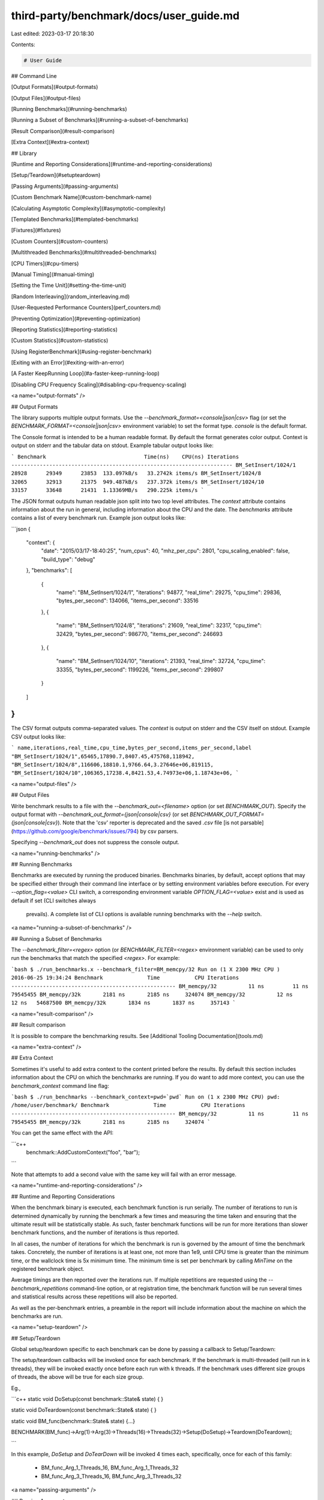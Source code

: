 third-party/benchmark/docs/user_guide.md
========================================

Last edited: 2023-03-17 20:18:30

Contents:

.. code-block:: md

    # User Guide

## Command Line

[Output Formats](#output-formats)

[Output Files](#output-files)

[Running Benchmarks](#running-benchmarks)

[Running a Subset of Benchmarks](#running-a-subset-of-benchmarks)

[Result Comparison](#result-comparison)

[Extra Context](#extra-context)

## Library

[Runtime and Reporting Considerations](#runtime-and-reporting-considerations)

[Setup/Teardown](#setupteardown)

[Passing Arguments](#passing-arguments)

[Custom Benchmark Name](#custom-benchmark-name)

[Calculating Asymptotic Complexity](#asymptotic-complexity)

[Templated Benchmarks](#templated-benchmarks)

[Fixtures](#fixtures)

[Custom Counters](#custom-counters)

[Multithreaded Benchmarks](#multithreaded-benchmarks)

[CPU Timers](#cpu-timers)

[Manual Timing](#manual-timing)

[Setting the Time Unit](#setting-the-time-unit)

[Random Interleaving](random_interleaving.md)

[User-Requested Performance Counters](perf_counters.md)

[Preventing Optimization](#preventing-optimization)

[Reporting Statistics](#reporting-statistics)

[Custom Statistics](#custom-statistics)

[Using RegisterBenchmark](#using-register-benchmark)

[Exiting with an Error](#exiting-with-an-error)

[A Faster KeepRunning Loop](#a-faster-keep-running-loop)

[Disabling CPU Frequency Scaling](#disabling-cpu-frequency-scaling)


<a name="output-formats" />

## Output Formats

The library supports multiple output formats. Use the
`--benchmark_format=<console|json|csv>` flag (or set the
`BENCHMARK_FORMAT=<console|json|csv>` environment variable) to set
the format type. `console` is the default format.

The Console format is intended to be a human readable format. By default
the format generates color output. Context is output on stderr and the
tabular data on stdout. Example tabular output looks like:

```
Benchmark                               Time(ns)    CPU(ns) Iterations
----------------------------------------------------------------------
BM_SetInsert/1024/1                        28928      29349      23853  133.097kB/s   33.2742k items/s
BM_SetInsert/1024/8                        32065      32913      21375  949.487kB/s   237.372k items/s
BM_SetInsert/1024/10                       33157      33648      21431  1.13369MB/s   290.225k items/s
```

The JSON format outputs human readable json split into two top level attributes.
The `context` attribute contains information about the run in general, including
information about the CPU and the date.
The `benchmarks` attribute contains a list of every benchmark run. Example json
output looks like:

```json
{
  "context": {
    "date": "2015/03/17-18:40:25",
    "num_cpus": 40,
    "mhz_per_cpu": 2801,
    "cpu_scaling_enabled": false,
    "build_type": "debug"
  },
  "benchmarks": [
    {
      "name": "BM_SetInsert/1024/1",
      "iterations": 94877,
      "real_time": 29275,
      "cpu_time": 29836,
      "bytes_per_second": 134066,
      "items_per_second": 33516
    },
    {
      "name": "BM_SetInsert/1024/8",
      "iterations": 21609,
      "real_time": 32317,
      "cpu_time": 32429,
      "bytes_per_second": 986770,
      "items_per_second": 246693
    },
    {
      "name": "BM_SetInsert/1024/10",
      "iterations": 21393,
      "real_time": 32724,
      "cpu_time": 33355,
      "bytes_per_second": 1199226,
      "items_per_second": 299807
    }
  ]
}
```

The CSV format outputs comma-separated values. The `context` is output on stderr
and the CSV itself on stdout. Example CSV output looks like:

```
name,iterations,real_time,cpu_time,bytes_per_second,items_per_second,label
"BM_SetInsert/1024/1",65465,17890.7,8407.45,475768,118942,
"BM_SetInsert/1024/8",116606,18810.1,9766.64,3.27646e+06,819115,
"BM_SetInsert/1024/10",106365,17238.4,8421.53,4.74973e+06,1.18743e+06,
```

<a name="output-files" />

## Output Files

Write benchmark results to a file with the `--benchmark_out=<filename>` option
(or set `BENCHMARK_OUT`). Specify the output format with
`--benchmark_out_format={json|console|csv}` (or set
`BENCHMARK_OUT_FORMAT={json|console|csv}`). Note that the 'csv' reporter is
deprecated and the saved `.csv` file
[is not parsable](https://github.com/google/benchmark/issues/794) by csv
parsers.

Specifying `--benchmark_out` does not suppress the console output.

<a name="running-benchmarks" />

## Running Benchmarks

Benchmarks are executed by running the produced binaries. Benchmarks binaries,
by default, accept options that may be specified either through their command
line interface or by setting environment variables before execution. For every
`--option_flag=<value>` CLI switch, a corresponding environment variable
`OPTION_FLAG=<value>` exist and is used as default if set (CLI switches always
 prevails). A complete list of CLI options is available running benchmarks
 with the `--help` switch.

<a name="running-a-subset-of-benchmarks" />

## Running a Subset of Benchmarks

The `--benchmark_filter=<regex>` option (or `BENCHMARK_FILTER=<regex>`
environment variable) can be used to only run the benchmarks that match
the specified `<regex>`. For example:

```bash
$ ./run_benchmarks.x --benchmark_filter=BM_memcpy/32
Run on (1 X 2300 MHz CPU )
2016-06-25 19:34:24
Benchmark              Time           CPU Iterations
----------------------------------------------------
BM_memcpy/32          11 ns         11 ns   79545455
BM_memcpy/32k       2181 ns       2185 ns     324074
BM_memcpy/32          12 ns         12 ns   54687500
BM_memcpy/32k       1834 ns       1837 ns     357143
```

<a name="result-comparison" />

## Result comparison

It is possible to compare the benchmarking results.
See [Additional Tooling Documentation](tools.md)

<a name="extra-context" />

## Extra Context

Sometimes it's useful to add extra context to the content printed before the
results. By default this section includes information about the CPU on which
the benchmarks are running. If you do want to add more context, you can use
the `benchmark_context` command line flag:

```bash
$ ./run_benchmarks --benchmark_context=pwd=`pwd`
Run on (1 x 2300 MHz CPU)
pwd: /home/user/benchmark/
Benchmark              Time           CPU Iterations
----------------------------------------------------
BM_memcpy/32          11 ns         11 ns   79545455
BM_memcpy/32k       2181 ns       2185 ns     324074
```

You can get the same effect with the API:

```c++
  benchmark::AddCustomContext("foo", "bar");
```

Note that attempts to add a second value with the same key will fail with an
error message.

<a name="runtime-and-reporting-considerations" />

## Runtime and Reporting Considerations

When the benchmark binary is executed, each benchmark function is run serially.
The number of iterations to run is determined dynamically by running the
benchmark a few times and measuring the time taken and ensuring that the
ultimate result will be statistically stable. As such, faster benchmark
functions will be run for more iterations than slower benchmark functions, and
the number of iterations is thus reported.

In all cases, the number of iterations for which the benchmark is run is
governed by the amount of time the benchmark takes. Concretely, the number of
iterations is at least one, not more than 1e9, until CPU time is greater than
the minimum time, or the wallclock time is 5x minimum time. The minimum time is
set per benchmark by calling `MinTime` on the registered benchmark object.

Average timings are then reported over the iterations run. If multiple
repetitions are requested using the `--benchmark_repetitions` command-line
option, or at registration time, the benchmark function will be run several
times and statistical results across these repetitions will also be reported.

As well as the per-benchmark entries, a preamble in the report will include
information about the machine on which the benchmarks are run.

<a name="setup-teardown" />

## Setup/Teardown

Global setup/teardown specific to each benchmark can be done by
passing a callback to Setup/Teardown:

The setup/teardown callbacks will be invoked once for each benchmark.
If the benchmark is multi-threaded (will run in k threads), they will be invoked exactly once before
each run with k threads.
If the benchmark uses different size groups of threads, the above will be true for each size group.

Eg.,

```c++
static void DoSetup(const benchmark::State& state) {
}

static void DoTeardown(const benchmark::State& state) {
}

static void BM_func(benchmark::State& state) {...}

BENCHMARK(BM_func)->Arg(1)->Arg(3)->Threads(16)->Threads(32)->Setup(DoSetup)->Teardown(DoTeardown);

```

In this example, `DoSetup` and `DoTearDown` will be invoked 4 times each,
specifically, once for each of this family:
 - BM_func_Arg_1_Threads_16, BM_func_Arg_1_Threads_32
 - BM_func_Arg_3_Threads_16, BM_func_Arg_3_Threads_32

<a name="passing-arguments" />

## Passing Arguments

Sometimes a family of benchmarks can be implemented with just one routine that
takes an extra argument to specify which one of the family of benchmarks to
run. For example, the following code defines a family of benchmarks for
measuring the speed of `memcpy()` calls of different lengths:

```c++
static void BM_memcpy(benchmark::State& state) {
  char* src = new char[state.range(0)];
  char* dst = new char[state.range(0)];
  memset(src, 'x', state.range(0));
  for (auto _ : state)
    memcpy(dst, src, state.range(0));
  state.SetBytesProcessed(int64_t(state.iterations()) *
                          int64_t(state.range(0)));
  delete[] src;
  delete[] dst;
}
BENCHMARK(BM_memcpy)->Arg(8)->Arg(64)->Arg(512)->Arg(1<<10)->Arg(8<<10);
```

The preceding code is quite repetitive, and can be replaced with the following
short-hand. The following invocation will pick a few appropriate arguments in
the specified range and will generate a benchmark for each such argument.

```c++
BENCHMARK(BM_memcpy)->Range(8, 8<<10);
```

By default the arguments in the range are generated in multiples of eight and
the command above selects [ 8, 64, 512, 4k, 8k ]. In the following code the
range multiplier is changed to multiples of two.

```c++
BENCHMARK(BM_memcpy)->RangeMultiplier(2)->Range(8, 8<<10);
```

Now arguments generated are [ 8, 16, 32, 64, 128, 256, 512, 1024, 2k, 4k, 8k ].

The preceding code shows a method of defining a sparse range.  The following
example shows a method of defining a dense range. It is then used to benchmark
the performance of `std::vector` initialization for uniformly increasing sizes.

```c++
static void BM_DenseRange(benchmark::State& state) {
  for(auto _ : state) {
    std::vector<int> v(state.range(0), state.range(0));
    benchmark::DoNotOptimize(v.data());
    benchmark::ClobberMemory();
  }
}
BENCHMARK(BM_DenseRange)->DenseRange(0, 1024, 128);
```

Now arguments generated are [ 0, 128, 256, 384, 512, 640, 768, 896, 1024 ].

You might have a benchmark that depends on two or more inputs. For example, the
following code defines a family of benchmarks for measuring the speed of set
insertion.

```c++
static void BM_SetInsert(benchmark::State& state) {
  std::set<int> data;
  for (auto _ : state) {
    state.PauseTiming();
    data = ConstructRandomSet(state.range(0));
    state.ResumeTiming();
    for (int j = 0; j < state.range(1); ++j)
      data.insert(RandomNumber());
  }
}
BENCHMARK(BM_SetInsert)
    ->Args({1<<10, 128})
    ->Args({2<<10, 128})
    ->Args({4<<10, 128})
    ->Args({8<<10, 128})
    ->Args({1<<10, 512})
    ->Args({2<<10, 512})
    ->Args({4<<10, 512})
    ->Args({8<<10, 512});
```

The preceding code is quite repetitive, and can be replaced with the following
short-hand. The following macro will pick a few appropriate arguments in the
product of the two specified ranges and will generate a benchmark for each such
pair.

{% raw %}
```c++
BENCHMARK(BM_SetInsert)->Ranges({{1<<10, 8<<10}, {128, 512}});
```
{% endraw %}

Some benchmarks may require specific argument values that cannot be expressed
with `Ranges`. In this case, `ArgsProduct` offers the ability to generate a
benchmark input for each combination in the product of the supplied vectors.

{% raw %}
```c++
BENCHMARK(BM_SetInsert)
    ->ArgsProduct({{1<<10, 3<<10, 8<<10}, {20, 40, 60, 80}})
// would generate the same benchmark arguments as
BENCHMARK(BM_SetInsert)
    ->Args({1<<10, 20})
    ->Args({3<<10, 20})
    ->Args({8<<10, 20})
    ->Args({3<<10, 40})
    ->Args({8<<10, 40})
    ->Args({1<<10, 40})
    ->Args({1<<10, 60})
    ->Args({3<<10, 60})
    ->Args({8<<10, 60})
    ->Args({1<<10, 80})
    ->Args({3<<10, 80})
    ->Args({8<<10, 80});
```
{% endraw %}

For the most common scenarios, helper methods for creating a list of
integers for a given sparse or dense range are provided.

```c++
BENCHMARK(BM_SetInsert)
    ->ArgsProduct({
      benchmark::CreateRange(8, 128, /*multi=*/2),
      benchmark::CreateDenseRange(1, 4, /*step=*/1)
    })
// would generate the same benchmark arguments as
BENCHMARK(BM_SetInsert)
    ->ArgsProduct({
      {8, 16, 32, 64, 128},
      {1, 2, 3, 4}
    });
```

For more complex patterns of inputs, passing a custom function to `Apply` allows
programmatic specification of an arbitrary set of arguments on which to run the
benchmark. The following example enumerates a dense range on one parameter,
and a sparse range on the second.

```c++
static void CustomArguments(benchmark::internal::Benchmark* b) {
  for (int i = 0; i <= 10; ++i)
    for (int j = 32; j <= 1024*1024; j *= 8)
      b->Args({i, j});
}
BENCHMARK(BM_SetInsert)->Apply(CustomArguments);
```

### Passing Arbitrary Arguments to a Benchmark

In C++11 it is possible to define a benchmark that takes an arbitrary number
of extra arguments. The `BENCHMARK_CAPTURE(func, test_case_name, ...args)`
macro creates a benchmark that invokes `func`  with the `benchmark::State` as
the first argument followed by the specified `args...`.
The `test_case_name` is appended to the name of the benchmark and
should describe the values passed.

```c++
template <class ...ExtraArgs>
void BM_takes_args(benchmark::State& state, ExtraArgs&&... extra_args) {
  [...]
}
// Registers a benchmark named "BM_takes_args/int_string_test" that passes
// the specified values to `extra_args`.
BENCHMARK_CAPTURE(BM_takes_args, int_string_test, 42, std::string("abc"));
```

Note that elements of `...args` may refer to global variables. Users should
avoid modifying global state inside of a benchmark.

<a name="asymptotic-complexity" />

## Calculating Asymptotic Complexity (Big O)

Asymptotic complexity might be calculated for a family of benchmarks. The
following code will calculate the coefficient for the high-order term in the
running time and the normalized root-mean square error of string comparison.

```c++
static void BM_StringCompare(benchmark::State& state) {
  std::string s1(state.range(0), '-');
  std::string s2(state.range(0), '-');
  for (auto _ : state) {
    benchmark::DoNotOptimize(s1.compare(s2));
  }
  state.SetComplexityN(state.range(0));
}
BENCHMARK(BM_StringCompare)
    ->RangeMultiplier(2)->Range(1<<10, 1<<18)->Complexity(benchmark::oN);
```

As shown in the following invocation, asymptotic complexity might also be
calculated automatically.

```c++
BENCHMARK(BM_StringCompare)
    ->RangeMultiplier(2)->Range(1<<10, 1<<18)->Complexity();
```

The following code will specify asymptotic complexity with a lambda function,
that might be used to customize high-order term calculation.

```c++
BENCHMARK(BM_StringCompare)->RangeMultiplier(2)
    ->Range(1<<10, 1<<18)->Complexity([](benchmark::IterationCount n)->double{return n; });
```

<a name="custom-benchmark-name" />

## Custom Benchmark Name

You can change the benchmark's name as follows:

```c++
BENCHMARK(BM_memcpy)->Name("memcpy")->RangeMultiplier(2)->Range(8, 8<<10);
```

The invocation will execute the benchmark as before using `BM_memcpy` but changes
the prefix in the report to `memcpy`.

<a name="templated-benchmarks" />

## Templated Benchmarks

This example produces and consumes messages of size `sizeof(v)` `range_x`
times. It also outputs throughput in the absence of multiprogramming.

```c++
template <class Q> void BM_Sequential(benchmark::State& state) {
  Q q;
  typename Q::value_type v;
  for (auto _ : state) {
    for (int i = state.range(0); i--; )
      q.push(v);
    for (int e = state.range(0); e--; )
      q.Wait(&v);
  }
  // actually messages, not bytes:
  state.SetBytesProcessed(
      static_cast<int64_t>(state.iterations())*state.range(0));
}
// C++03
BENCHMARK_TEMPLATE(BM_Sequential, WaitQueue<int>)->Range(1<<0, 1<<10);

// C++11 or newer, you can use the BENCHMARK macro with template parameters:
BENCHMARK(BM_Sequential<WaitQueue<int>>)->Range(1<<0, 1<<10);

```

Three macros are provided for adding benchmark templates.

```c++
#ifdef BENCHMARK_HAS_CXX11
#define BENCHMARK(func<...>) // Takes any number of parameters.
#else // C++ < C++11
#define BENCHMARK_TEMPLATE(func, arg1)
#endif
#define BENCHMARK_TEMPLATE1(func, arg1)
#define BENCHMARK_TEMPLATE2(func, arg1, arg2)
```

<a name="fixtures" />

## Fixtures

Fixture tests are created by first defining a type that derives from
`::benchmark::Fixture` and then creating/registering the tests using the
following macros:

* `BENCHMARK_F(ClassName, Method)`
* `BENCHMARK_DEFINE_F(ClassName, Method)`
* `BENCHMARK_REGISTER_F(ClassName, Method)`

For Example:

```c++
class MyFixture : public benchmark::Fixture {
public:
  void SetUp(const ::benchmark::State& state) {
  }

  void TearDown(const ::benchmark::State& state) {
  }
};

BENCHMARK_F(MyFixture, FooTest)(benchmark::State& st) {
   for (auto _ : st) {
     ...
  }
}

BENCHMARK_DEFINE_F(MyFixture, BarTest)(benchmark::State& st) {
   for (auto _ : st) {
     ...
  }
}
/* BarTest is NOT registered */
BENCHMARK_REGISTER_F(MyFixture, BarTest)->Threads(2);
/* BarTest is now registered */
```

### Templated Fixtures

Also you can create templated fixture by using the following macros:

* `BENCHMARK_TEMPLATE_F(ClassName, Method, ...)`
* `BENCHMARK_TEMPLATE_DEFINE_F(ClassName, Method, ...)`

For example:

```c++
template<typename T>
class MyFixture : public benchmark::Fixture {};

BENCHMARK_TEMPLATE_F(MyFixture, IntTest, int)(benchmark::State& st) {
   for (auto _ : st) {
     ...
  }
}

BENCHMARK_TEMPLATE_DEFINE_F(MyFixture, DoubleTest, double)(benchmark::State& st) {
   for (auto _ : st) {
     ...
  }
}

BENCHMARK_REGISTER_F(MyFixture, DoubleTest)->Threads(2);
```

<a name="custom-counters" />

## Custom Counters

You can add your own counters with user-defined names. The example below
will add columns "Foo", "Bar" and "Baz" in its output:

```c++
static void UserCountersExample1(benchmark::State& state) {
  double numFoos = 0, numBars = 0, numBazs = 0;
  for (auto _ : state) {
    // ... count Foo,Bar,Baz events
  }
  state.counters["Foo"] = numFoos;
  state.counters["Bar"] = numBars;
  state.counters["Baz"] = numBazs;
}
```

The `state.counters` object is a `std::map` with `std::string` keys
and `Counter` values. The latter is a `double`-like class, via an implicit
conversion to `double&`. Thus you can use all of the standard arithmetic
assignment operators (`=,+=,-=,*=,/=`) to change the value of each counter.

In multithreaded benchmarks, each counter is set on the calling thread only.
When the benchmark finishes, the counters from each thread will be summed;
the resulting sum is the value which will be shown for the benchmark.

The `Counter` constructor accepts three parameters: the value as a `double`
; a bit flag which allows you to show counters as rates, and/or as per-thread
iteration, and/or as per-thread averages, and/or iteration invariants,
and/or finally inverting the result; and a flag specifying the 'unit' - i.e.
is 1k a 1000 (default, `benchmark::Counter::OneK::kIs1000`), or 1024
(`benchmark::Counter::OneK::kIs1024`)?

```c++
  // sets a simple counter
  state.counters["Foo"] = numFoos;

  // Set the counter as a rate. It will be presented divided
  // by the duration of the benchmark.
  // Meaning: per one second, how many 'foo's are processed?
  state.counters["FooRate"] = Counter(numFoos, benchmark::Counter::kIsRate);

  // Set the counter as a rate. It will be presented divided
  // by the duration of the benchmark, and the result inverted.
  // Meaning: how many seconds it takes to process one 'foo'?
  state.counters["FooInvRate"] = Counter(numFoos, benchmark::Counter::kIsRate | benchmark::Counter::kInvert);

  // Set the counter as a thread-average quantity. It will
  // be presented divided by the number of threads.
  state.counters["FooAvg"] = Counter(numFoos, benchmark::Counter::kAvgThreads);

  // There's also a combined flag:
  state.counters["FooAvgRate"] = Counter(numFoos,benchmark::Counter::kAvgThreadsRate);

  // This says that we process with the rate of state.range(0) bytes every iteration:
  state.counters["BytesProcessed"] = Counter(state.range(0), benchmark::Counter::kIsIterationInvariantRate, benchmark::Counter::OneK::kIs1024);
```

When you're compiling in C++11 mode or later you can use `insert()` with
`std::initializer_list`:

{% raw %}
```c++
  // With C++11, this can be done:
  state.counters.insert({{"Foo", numFoos}, {"Bar", numBars}, {"Baz", numBazs}});
  // ... instead of:
  state.counters["Foo"] = numFoos;
  state.counters["Bar"] = numBars;
  state.counters["Baz"] = numBazs;
```
{% endraw %}

### Counter Reporting

When using the console reporter, by default, user counters are printed at
the end after the table, the same way as ``bytes_processed`` and
``items_processed``. This is best for cases in which there are few counters,
or where there are only a couple of lines per benchmark. Here's an example of
the default output:

```
------------------------------------------------------------------------------
Benchmark                        Time           CPU Iterations UserCounters...
------------------------------------------------------------------------------
BM_UserCounter/threads:8      2248 ns      10277 ns      68808 Bar=16 Bat=40 Baz=24 Foo=8
BM_UserCounter/threads:1      9797 ns       9788 ns      71523 Bar=2 Bat=5 Baz=3 Foo=1024m
BM_UserCounter/threads:2      4924 ns       9842 ns      71036 Bar=4 Bat=10 Baz=6 Foo=2
BM_UserCounter/threads:4      2589 ns      10284 ns      68012 Bar=8 Bat=20 Baz=12 Foo=4
BM_UserCounter/threads:8      2212 ns      10287 ns      68040 Bar=16 Bat=40 Baz=24 Foo=8
BM_UserCounter/threads:16     1782 ns      10278 ns      68144 Bar=32 Bat=80 Baz=48 Foo=16
BM_UserCounter/threads:32     1291 ns      10296 ns      68256 Bar=64 Bat=160 Baz=96 Foo=32
BM_UserCounter/threads:4      2615 ns      10307 ns      68040 Bar=8 Bat=20 Baz=12 Foo=4
BM_Factorial                    26 ns         26 ns   26608979 40320
BM_Factorial/real_time          26 ns         26 ns   26587936 40320
BM_CalculatePiRange/1           16 ns         16 ns   45704255 0
BM_CalculatePiRange/8           73 ns         73 ns    9520927 3.28374
BM_CalculatePiRange/64         609 ns        609 ns    1140647 3.15746
BM_CalculatePiRange/512       4900 ns       4901 ns     142696 3.14355
```

If this doesn't suit you, you can print each counter as a table column by
passing the flag `--benchmark_counters_tabular=true` to the benchmark
application. This is best for cases in which there are a lot of counters, or
a lot of lines per individual benchmark. Note that this will trigger a
reprinting of the table header any time the counter set changes between
individual benchmarks. Here's an example of corresponding output when
`--benchmark_counters_tabular=true` is passed:

```
---------------------------------------------------------------------------------------
Benchmark                        Time           CPU Iterations    Bar   Bat   Baz   Foo
---------------------------------------------------------------------------------------
BM_UserCounter/threads:8      2198 ns       9953 ns      70688     16    40    24     8
BM_UserCounter/threads:1      9504 ns       9504 ns      73787      2     5     3     1
BM_UserCounter/threads:2      4775 ns       9550 ns      72606      4    10     6     2
BM_UserCounter/threads:4      2508 ns       9951 ns      70332      8    20    12     4
BM_UserCounter/threads:8      2055 ns       9933 ns      70344     16    40    24     8
BM_UserCounter/threads:16     1610 ns       9946 ns      70720     32    80    48    16
BM_UserCounter/threads:32     1192 ns       9948 ns      70496     64   160    96    32
BM_UserCounter/threads:4      2506 ns       9949 ns      70332      8    20    12     4
--------------------------------------------------------------
Benchmark                        Time           CPU Iterations
--------------------------------------------------------------
BM_Factorial                    26 ns         26 ns   26392245 40320
BM_Factorial/real_time          26 ns         26 ns   26494107 40320
BM_CalculatePiRange/1           15 ns         15 ns   45571597 0
BM_CalculatePiRange/8           74 ns         74 ns    9450212 3.28374
BM_CalculatePiRange/64         595 ns        595 ns    1173901 3.15746
BM_CalculatePiRange/512       4752 ns       4752 ns     147380 3.14355
BM_CalculatePiRange/4k       37970 ns      37972 ns      18453 3.14184
BM_CalculatePiRange/32k     303733 ns     303744 ns       2305 3.14162
BM_CalculatePiRange/256k   2434095 ns    2434186 ns        288 3.1416
BM_CalculatePiRange/1024k  9721140 ns    9721413 ns         71 3.14159
BM_CalculatePi/threads:8      2255 ns       9943 ns      70936
```

Note above the additional header printed when the benchmark changes from
``BM_UserCounter`` to ``BM_Factorial``. This is because ``BM_Factorial`` does
not have the same counter set as ``BM_UserCounter``.

<a name="multithreaded-benchmarks"/>

## Multithreaded Benchmarks

In a multithreaded test (benchmark invoked by multiple threads simultaneously),
it is guaranteed that none of the threads will start until all have reached
the start of the benchmark loop, and all will have finished before any thread
exits the benchmark loop. (This behavior is also provided by the `KeepRunning()`
API) As such, any global setup or teardown can be wrapped in a check against the thread
index:

```c++
static void BM_MultiThreaded(benchmark::State& state) {
  if (state.thread_index() == 0) {
    // Setup code here.
  }
  for (auto _ : state) {
    // Run the test as normal.
  }
  if (state.thread_index() == 0) {
    // Teardown code here.
  }
}
BENCHMARK(BM_MultiThreaded)->Threads(2);
```

If the benchmarked code itself uses threads and you want to compare it to
single-threaded code, you may want to use real-time ("wallclock") measurements
for latency comparisons:

```c++
BENCHMARK(BM_test)->Range(8, 8<<10)->UseRealTime();
```

Without `UseRealTime`, CPU time is used by default.

<a name="cpu-timers" />

## CPU Timers

By default, the CPU timer only measures the time spent by the main thread.
If the benchmark itself uses threads internally, this measurement may not
be what you are looking for. Instead, there is a way to measure the total
CPU usage of the process, by all the threads.

```c++
void callee(int i);

static void MyMain(int size) {
#pragma omp parallel for
  for(int i = 0; i < size; i++)
    callee(i);
}

static void BM_OpenMP(benchmark::State& state) {
  for (auto _ : state)
    MyMain(state.range(0));
}

// Measure the time spent by the main thread, use it to decide for how long to
// run the benchmark loop. Depending on the internal implementation detail may
// measure to anywhere from near-zero (the overhead spent before/after work
// handoff to worker thread[s]) to the whole single-thread time.
BENCHMARK(BM_OpenMP)->Range(8, 8<<10);

// Measure the user-visible time, the wall clock (literally, the time that
// has passed on the clock on the wall), use it to decide for how long to
// run the benchmark loop. This will always be meaningful, an will match the
// time spent by the main thread in single-threaded case, in general decreasing
// with the number of internal threads doing the work.
BENCHMARK(BM_OpenMP)->Range(8, 8<<10)->UseRealTime();

// Measure the total CPU consumption, use it to decide for how long to
// run the benchmark loop. This will always measure to no less than the
// time spent by the main thread in single-threaded case.
BENCHMARK(BM_OpenMP)->Range(8, 8<<10)->MeasureProcessCPUTime();

// A mixture of the last two. Measure the total CPU consumption, but use the
// wall clock to decide for how long to run the benchmark loop.
BENCHMARK(BM_OpenMP)->Range(8, 8<<10)->MeasureProcessCPUTime()->UseRealTime();
```

### Controlling Timers

Normally, the entire duration of the work loop (`for (auto _ : state) {}`)
is measured. But sometimes, it is necessary to do some work inside of
that loop, every iteration, but without counting that time to the benchmark time.
That is possible, although it is not recommended, since it has high overhead.

{% raw %}
```c++
static void BM_SetInsert_With_Timer_Control(benchmark::State& state) {
  std::set<int> data;
  for (auto _ : state) {
    state.PauseTiming(); // Stop timers. They will not count until they are resumed.
    data = ConstructRandomSet(state.range(0)); // Do something that should not be measured
    state.ResumeTiming(); // And resume timers. They are now counting again.
    // The rest will be measured.
    for (int j = 0; j < state.range(1); ++j)
      data.insert(RandomNumber());
  }
}
BENCHMARK(BM_SetInsert_With_Timer_Control)->Ranges({{1<<10, 8<<10}, {128, 512}});
```
{% endraw %}

<a name="manual-timing" />

## Manual Timing

For benchmarking something for which neither CPU time nor real-time are
correct or accurate enough, completely manual timing is supported using
the `UseManualTime` function.

When `UseManualTime` is used, the benchmarked code must call
`SetIterationTime` once per iteration of the benchmark loop to
report the manually measured time.

An example use case for this is benchmarking GPU execution (e.g. OpenCL
or CUDA kernels, OpenGL or Vulkan or Direct3D draw calls), which cannot
be accurately measured using CPU time or real-time. Instead, they can be
measured accurately using a dedicated API, and these measurement results
can be reported back with `SetIterationTime`.

```c++
static void BM_ManualTiming(benchmark::State& state) {
  int microseconds = state.range(0);
  std::chrono::duration<double, std::micro> sleep_duration {
    static_cast<double>(microseconds)
  };

  for (auto _ : state) {
    auto start = std::chrono::high_resolution_clock::now();
    // Simulate some useful workload with a sleep
    std::this_thread::sleep_for(sleep_duration);
    auto end = std::chrono::high_resolution_clock::now();

    auto elapsed_seconds =
      std::chrono::duration_cast<std::chrono::duration<double>>(
        end - start);

    state.SetIterationTime(elapsed_seconds.count());
  }
}
BENCHMARK(BM_ManualTiming)->Range(1, 1<<17)->UseManualTime();
```

<a name="setting-the-time-unit" />

## Setting the Time Unit

If a benchmark runs a few milliseconds it may be hard to visually compare the
measured times, since the output data is given in nanoseconds per default. In
order to manually set the time unit, you can specify it manually:

```c++
BENCHMARK(BM_test)->Unit(benchmark::kMillisecond);
```

<a name="preventing-optimization" />

## Preventing Optimization

To prevent a value or expression from being optimized away by the compiler
the `benchmark::DoNotOptimize(...)` and `benchmark::ClobberMemory()`
functions can be used.

```c++
static void BM_test(benchmark::State& state) {
  for (auto _ : state) {
      int x = 0;
      for (int i=0; i < 64; ++i) {
        benchmark::DoNotOptimize(x += i);
      }
  }
}
```

`DoNotOptimize(<expr>)` forces the  *result* of `<expr>` to be stored in either
memory or a register. For GNU based compilers it acts as read/write barrier
for global memory. More specifically it forces the compiler to flush pending
writes to memory and reload any other values as necessary.

Note that `DoNotOptimize(<expr>)` does not prevent optimizations on `<expr>`
in any way. `<expr>` may even be removed entirely when the result is already
known. For example:

```c++
  /* Example 1: `<expr>` is removed entirely. */
  int foo(int x) { return x + 42; }
  while (...) DoNotOptimize(foo(0)); // Optimized to DoNotOptimize(42);

  /*  Example 2: Result of '<expr>' is only reused */
  int bar(int) __attribute__((const));
  while (...) DoNotOptimize(bar(0)); // Optimized to:
  // int __result__ = bar(0);
  // while (...) DoNotOptimize(__result__);
```

The second tool for preventing optimizations is `ClobberMemory()`. In essence
`ClobberMemory()` forces the compiler to perform all pending writes to global
memory. Memory managed by block scope objects must be "escaped" using
`DoNotOptimize(...)` before it can be clobbered. In the below example
`ClobberMemory()` prevents the call to `v.push_back(42)` from being optimized
away.

```c++
static void BM_vector_push_back(benchmark::State& state) {
  for (auto _ : state) {
    std::vector<int> v;
    v.reserve(1);
    benchmark::DoNotOptimize(v.data()); // Allow v.data() to be clobbered.
    v.push_back(42);
    benchmark::ClobberMemory(); // Force 42 to be written to memory.
  }
}
```

Note that `ClobberMemory()` is only available for GNU or MSVC based compilers.

<a name="reporting-statistics" />

## Statistics: Reporting the Mean, Median and Standard Deviation / Coefficient of variation of Repeated Benchmarks

By default each benchmark is run once and that single result is reported.
However benchmarks are often noisy and a single result may not be representative
of the overall behavior. For this reason it's possible to repeatedly rerun the
benchmark.

The number of runs of each benchmark is specified globally by the
`--benchmark_repetitions` flag or on a per benchmark basis by calling
`Repetitions` on the registered benchmark object. When a benchmark is run more
than once the mean, median, standard deviation and coefficient of variation
of the runs will be reported.

Additionally the `--benchmark_report_aggregates_only={true|false}`,
`--benchmark_display_aggregates_only={true|false}` flags or
`ReportAggregatesOnly(bool)`, `DisplayAggregatesOnly(bool)` functions can be
used to change how repeated tests are reported. By default the result of each
repeated run is reported. When `report aggregates only` option is `true`,
only the aggregates (i.e. mean, median, standard deviation and coefficient
of variation, maybe complexity measurements if they were requested) of the runs
is reported, to both the reporters - standard output (console), and the file.
However when only the `display aggregates only` option is `true`,
only the aggregates are displayed in the standard output, while the file
output still contains everything.
Calling `ReportAggregatesOnly(bool)` / `DisplayAggregatesOnly(bool)` on a
registered benchmark object overrides the value of the appropriate flag for that
benchmark.

<a name="custom-statistics" />

## Custom Statistics

While having these aggregates is nice, this may not be enough for everyone.
For example you may want to know what the largest observation is, e.g. because
you have some real-time constraints. This is easy. The following code will
specify a custom statistic to be calculated, defined by a lambda function.

```c++
void BM_spin_empty(benchmark::State& state) {
  for (auto _ : state) {
    for (int x = 0; x < state.range(0); ++x) {
      benchmark::DoNotOptimize(x);
    }
  }
}

BENCHMARK(BM_spin_empty)
  ->ComputeStatistics("max", [](const std::vector<double>& v) -> double {
    return *(std::max_element(std::begin(v), std::end(v)));
  })
  ->Arg(512);
```

While usually the statistics produce values in time units,
you can also produce percentages:

```c++
void BM_spin_empty(benchmark::State& state) {
  for (auto _ : state) {
    for (int x = 0; x < state.range(0); ++x) {
      benchmark::DoNotOptimize(x);
    }
  }
}

BENCHMARK(BM_spin_empty)
  ->ComputeStatistics("ratio", [](const std::vector<double>& v) -> double {
    return std::begin(v) / std::end(v);
  }, benchmark::StatisticUnit::Percentage)
  ->Arg(512);
```

<a name="using-register-benchmark" />

## Using RegisterBenchmark(name, fn, args...)

The `RegisterBenchmark(name, func, args...)` function provides an alternative
way to create and register benchmarks.
`RegisterBenchmark(name, func, args...)` creates, registers, and returns a
pointer to a new benchmark with the specified `name` that invokes
`func(st, args...)` where `st` is a `benchmark::State` object.

Unlike the `BENCHMARK` registration macros, which can only be used at the global
scope, the `RegisterBenchmark` can be called anywhere. This allows for
benchmark tests to be registered programmatically.

Additionally `RegisterBenchmark` allows any callable object to be registered
as a benchmark. Including capturing lambdas and function objects.

For Example:
```c++
auto BM_test = [](benchmark::State& st, auto Inputs) { /* ... */ };

int main(int argc, char** argv) {
  for (auto& test_input : { /* ... */ })
      benchmark::RegisterBenchmark(test_input.name(), BM_test, test_input);
  benchmark::Initialize(&argc, argv);
  benchmark::RunSpecifiedBenchmarks();
  benchmark::Shutdown();
}
```

<a name="exiting-with-an-error" />

## Exiting with an Error

When errors caused by external influences, such as file I/O and network
communication, occur within a benchmark the
`State::SkipWithError(const char* msg)` function can be used to skip that run
of benchmark and report the error. Note that only future iterations of the
`KeepRunning()` are skipped. For the ranged-for version of the benchmark loop
Users must explicitly exit the loop, otherwise all iterations will be performed.
Users may explicitly return to exit the benchmark immediately.

The `SkipWithError(...)` function may be used at any point within the benchmark,
including before and after the benchmark loop. Moreover, if `SkipWithError(...)`
has been used, it is not required to reach the benchmark loop and one may return
from the benchmark function early.

For example:

```c++
static void BM_test(benchmark::State& state) {
  auto resource = GetResource();
  if (!resource.good()) {
    state.SkipWithError("Resource is not good!");
    // KeepRunning() loop will not be entered.
  }
  while (state.KeepRunning()) {
    auto data = resource.read_data();
    if (!resource.good()) {
      state.SkipWithError("Failed to read data!");
      break; // Needed to skip the rest of the iteration.
    }
    do_stuff(data);
  }
}

static void BM_test_ranged_fo(benchmark::State & state) {
  auto resource = GetResource();
  if (!resource.good()) {
    state.SkipWithError("Resource is not good!");
    return; // Early return is allowed when SkipWithError() has been used.
  }
  for (auto _ : state) {
    auto data = resource.read_data();
    if (!resource.good()) {
      state.SkipWithError("Failed to read data!");
      break; // REQUIRED to prevent all further iterations.
    }
    do_stuff(data);
  }
}
```
<a name="a-faster-keep-running-loop" />

## A Faster KeepRunning Loop

In C++11 mode, a ranged-based for loop should be used in preference to
the `KeepRunning` loop for running the benchmarks. For example:

```c++
static void BM_Fast(benchmark::State &state) {
  for (auto _ : state) {
    FastOperation();
  }
}
BENCHMARK(BM_Fast);
```

The reason the ranged-for loop is faster than using `KeepRunning`, is
because `KeepRunning` requires a memory load and store of the iteration count
ever iteration, whereas the ranged-for variant is able to keep the iteration count
in a register.

For example, an empty inner loop of using the ranged-based for method looks like:

```asm
# Loop Init
  mov rbx, qword ptr [r14 + 104]
  call benchmark::State::StartKeepRunning()
  test rbx, rbx
  je .LoopEnd
.LoopHeader: # =>This Inner Loop Header: Depth=1
  add rbx, -1
  jne .LoopHeader
.LoopEnd:
```

Compared to an empty `KeepRunning` loop, which looks like:

```asm
.LoopHeader: # in Loop: Header=BB0_3 Depth=1
  cmp byte ptr [rbx], 1
  jne .LoopInit
.LoopBody: # =>This Inner Loop Header: Depth=1
  mov rax, qword ptr [rbx + 8]
  lea rcx, [rax + 1]
  mov qword ptr [rbx + 8], rcx
  cmp rax, qword ptr [rbx + 104]
  jb .LoopHeader
  jmp .LoopEnd
.LoopInit:
  mov rdi, rbx
  call benchmark::State::StartKeepRunning()
  jmp .LoopBody
.LoopEnd:
```

Unless C++03 compatibility is required, the ranged-for variant of writing
the benchmark loop should be preferred.

<a name="disabling-cpu-frequency-scaling" />

## Disabling CPU Frequency Scaling

If you see this error:

```
***WARNING*** CPU scaling is enabled, the benchmark real time measurements may be noisy and will incur extra overhead.
```

you might want to disable the CPU frequency scaling while running the benchmark:

```bash
sudo cpupower frequency-set --governor performance
./mybench
sudo cpupower frequency-set --governor powersave
```



